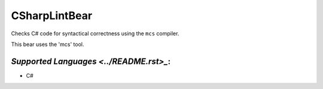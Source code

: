 **CSharpLintBear**
==================

Checks C# code for syntactical correctness using the ``mcs`` compiler.

This bear uses the 'mcs' tool.

`Supported Languages <../README.rst>_`:
-----

* C#

